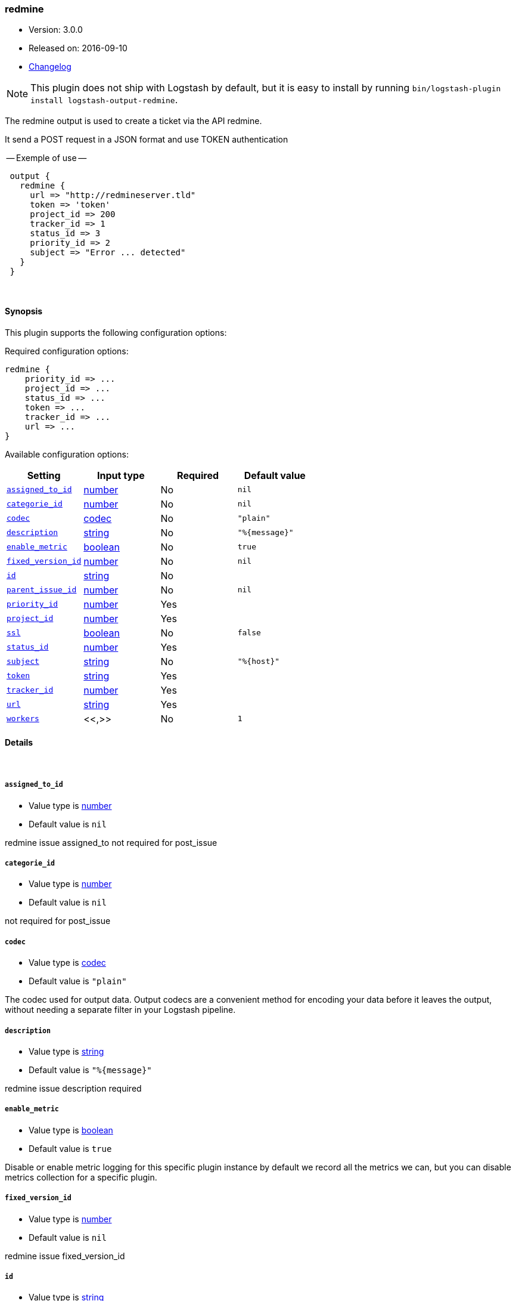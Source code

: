 [[plugins-outputs-redmine]]
=== redmine

* Version: 3.0.0
* Released on: 2016-09-10
* https://github.com/logstash-plugins/logstash-output-redmine/blob/master/CHANGELOG.md#300[Changelog]



NOTE: This plugin does not ship with Logstash by default, but it is easy to install by running `bin/logstash-plugin install logstash-output-redmine`.


The redmine output is used to create a ticket via the API redmine.

It send a POST request in a JSON format and use TOKEN authentication


-- Exemple of use --
[source,ruby]
 output {
   redmine {
     url => "http://redmineserver.tld"
     token => 'token'
     project_id => 200
     tracker_id => 1
     status_id => 3
     priority_id => 2
     subject => "Error ... detected"
   }
 }

&nbsp;

==== Synopsis

This plugin supports the following configuration options:

Required configuration options:

[source,json]
--------------------------
redmine {
    priority_id => ...
    project_id => ...
    status_id => ...
    token => ...
    tracker_id => ...
    url => ...
}
--------------------------



Available configuration options:

[cols="<,<,<,<m",options="header",]
|=======================================================================
|Setting |Input type|Required|Default value
| <<plugins-outputs-redmine-assigned_to_id>> |<<number,number>>|No|`nil`
| <<plugins-outputs-redmine-categorie_id>> |<<number,number>>|No|`nil`
| <<plugins-outputs-redmine-codec>> |<<codec,codec>>|No|`"plain"`
| <<plugins-outputs-redmine-description>> |<<string,string>>|No|`"%{message}"`
| <<plugins-outputs-redmine-enable_metric>> |<<boolean,boolean>>|No|`true`
| <<plugins-outputs-redmine-fixed_version_id>> |<<number,number>>|No|`nil`
| <<plugins-outputs-redmine-id>> |<<string,string>>|No|
| <<plugins-outputs-redmine-parent_issue_id>> |<<number,number>>|No|`nil`
| <<plugins-outputs-redmine-priority_id>> |<<number,number>>|Yes|
| <<plugins-outputs-redmine-project_id>> |<<number,number>>|Yes|
| <<plugins-outputs-redmine-ssl>> |<<boolean,boolean>>|No|`false`
| <<plugins-outputs-redmine-status_id>> |<<number,number>>|Yes|
| <<plugins-outputs-redmine-subject>> |<<string,string>>|No|`"%{host}"`
| <<plugins-outputs-redmine-token>> |<<string,string>>|Yes|
| <<plugins-outputs-redmine-tracker_id>> |<<number,number>>|Yes|
| <<plugins-outputs-redmine-url>> |<<string,string>>|Yes|
| <<plugins-outputs-redmine-workers>> |<<,>>|No|`1`
|=======================================================================


==== Details

&nbsp;

[[plugins-outputs-redmine-assigned_to_id]]
===== `assigned_to_id`

  * Value type is <<number,number>>
  * Default value is `nil`

redmine issue assigned_to
not required for post_issue

[[plugins-outputs-redmine-categorie_id]]
===== `categorie_id`

  * Value type is <<number,number>>
  * Default value is `nil`

not required for post_issue

[[plugins-outputs-redmine-codec]]
===== `codec`

  * Value type is <<codec,codec>>
  * Default value is `"plain"`

The codec used for output data. Output codecs are a convenient method for encoding your data before it leaves the output, without needing a separate filter in your Logstash pipeline.

[[plugins-outputs-redmine-description]]
===== `description`

  * Value type is <<string,string>>
  * Default value is `"%{message}"`

redmine issue description
required

[[plugins-outputs-redmine-enable_metric]]
===== `enable_metric`

  * Value type is <<boolean,boolean>>
  * Default value is `true`

Disable or enable metric logging for this specific plugin instance
by default we record all the metrics we can, but you can disable metrics collection
for a specific plugin.

[[plugins-outputs-redmine-fixed_version_id]]
===== `fixed_version_id`

  * Value type is <<number,number>>
  * Default value is `nil`

redmine issue fixed_version_id

[[plugins-outputs-redmine-id]]
===== `id`

  * Value type is <<string,string>>
  * There is no default value for this setting.

Add a unique `ID` to the plugin instance, this `ID` is used for tracking
information for a specific configuration of the plugin.

```
output {
 stdout {
   id => "ABC"
 }
}
```

If you don't explicitely set this variable Logstash will generate a unique name.

[[plugins-outputs-redmine-parent_issue_id]]
===== `parent_issue_id`

  * Value type is <<number,number>>
  * Default value is `nil`

redmine issue parent_issue_id
not required for post_issue

[[plugins-outputs-redmine-priority_id]]
===== `priority_id`

  * This is a required setting.
  * Value type is <<number,number>>
  * There is no default value for this setting.

redmine issue priority_id
required

[[plugins-outputs-redmine-project_id]]
===== `project_id`

  * This is a required setting.
  * Value type is <<number,number>>
  * There is no default value for this setting.

redmine issue projet_id
required

[[plugins-outputs-redmine-ssl]]
===== `ssl`

  * Value type is <<boolean,boolean>>
  * Default value is `false`



[[plugins-outputs-redmine-status_id]]
===== `status_id`

  * This is a required setting.
  * Value type is <<number,number>>
  * There is no default value for this setting.

redmine issue status_id
required

[[plugins-outputs-redmine-subject]]
===== `subject`

  * Value type is <<string,string>>
  * Default value is `"%{host}"`

redmine issue subject
required

[[plugins-outputs-redmine-token]]
===== `token`

  * This is a required setting.
  * Value type is <<string,string>>
  * There is no default value for this setting.

redmine token user used for authentication

[[plugins-outputs-redmine-tracker_id]]
===== `tracker_id`

  * This is a required setting.
  * Value type is <<number,number>>
  * There is no default value for this setting.

redmine issue tracker_id
required

[[plugins-outputs-redmine-url]]
===== `url`

  * This is a required setting.
  * Value type is <<string,string>>
  * There is no default value for this setting.

host of redmine app
value format : 'http://urlofredmine.tld' - Not add '/issues' at end

[[plugins-outputs-redmine-workers]]
===== `workers`

  * Value type is <<string,string>>
  * Default value is `1`




